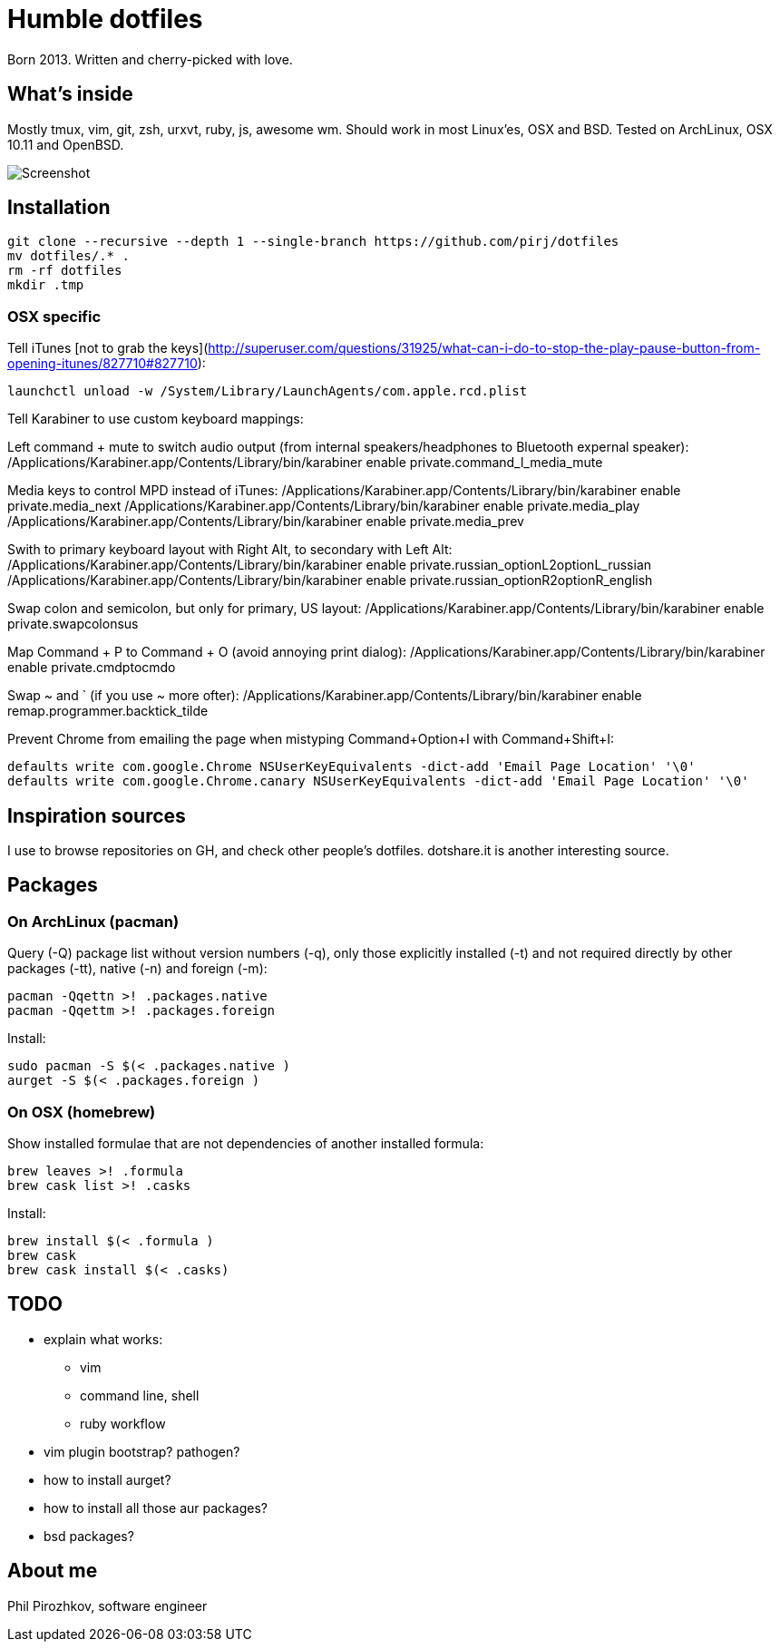 = Humble dotfiles

Born 2013. Written and cherry-picked with love.

== What's inside

Mostly tmux, vim, git, zsh, urxvt, ruby, js, awesome wm.
Should work in most Linux'es, OSX and BSD. Tested on ArchLinux, OSX 10.11 and OpenBSD.

image::.config/screenshot.jpg[Screenshot]

== Installation

    git clone --recursive --depth 1 --single-branch https://github.com/pirj/dotfiles
    mv dotfiles/.* .
    rm -rf dotfiles
    mkdir .tmp

=== OSX specific

Tell iTunes [not to grab the keys](http://superuser.com/questions/31925/what-can-i-do-to-stop-the-play-pause-button-from-opening-itunes/827710#827710):

    launchctl unload -w /System/Library/LaunchAgents/com.apple.rcd.plist

Tell Karabiner to use custom keyboard mappings:

Left command + mute to switch audio output (from internal speakers/headphones to Bluetooth expernal speaker):
    /Applications/Karabiner.app/Contents/Library/bin/karabiner enable private.command_l_media_mute

Media keys to control MPD instead of iTunes:
    /Applications/Karabiner.app/Contents/Library/bin/karabiner enable private.media_next
    /Applications/Karabiner.app/Contents/Library/bin/karabiner enable private.media_play
    /Applications/Karabiner.app/Contents/Library/bin/karabiner enable private.media_prev

Swith to primary keyboard layout with Right Alt, to secondary with Left Alt:
    /Applications/Karabiner.app/Contents/Library/bin/karabiner enable private.russian_optionL2optionL_russian
    /Applications/Karabiner.app/Contents/Library/bin/karabiner enable private.russian_optionR2optionR_english

Swap colon and semicolon, but only for primary, US layout:
    /Applications/Karabiner.app/Contents/Library/bin/karabiner enable private.swapcolonsus

Map Command + P to Command + O (avoid annoying print dialog):
    /Applications/Karabiner.app/Contents/Library/bin/karabiner enable private.cmdptocmdo

Swap ~ and ` (if you use ~ more ofter):
    /Applications/Karabiner.app/Contents/Library/bin/karabiner enable remap.programmer.backtick_tilde

Prevent Chrome from emailing the page when mistyping Command+Option+I with Command+Shift+I:

    defaults write com.google.Chrome NSUserKeyEquivalents -dict-add 'Email Page Location' '\0'
    defaults write com.google.Chrome.canary NSUserKeyEquivalents -dict-add 'Email Page Location' '\0'

== Inspiration sources

I use to browse repositories on GH, and check other people's dotfiles. dotshare.it is another interesting source.

== Packages

=== On ArchLinux (pacman)

Query (-Q) package list without version numbers (-q), only those explicitly installed (-t) and not required directly by other packages (-tt), native (-n) and foreign (-m):

    pacman -Qqettn >! .packages.native
    pacman -Qqettm >! .packages.foreign

Install:

    sudo pacman -S $(< .packages.native )
    aurget -S $(< .packages.foreign )

=== On OSX (homebrew)

Show installed formulae that are not dependencies of another installed formula:

    brew leaves >! .formula
    brew cask list >! .casks

Install:

    brew install $(< .formula )
    brew cask
    brew cask install $(< .casks)

== TODO

* explain what works:
** vim
** command line, shell
** ruby workflow
* vim plugin bootstrap? pathogen?
* how to install aurget?
* how to install all those aur packages?
* bsd packages?

== About me

Phil Pirozhkov, software engineer
